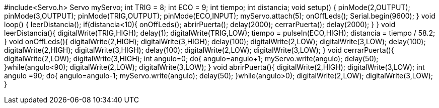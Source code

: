 #include<Servo.h>
Servo myServo;
int TRIG = 8;
int ECO = 9;
int tiempo;
int distancia;
void setup() {
   pinMode(2,OUTPUT);
   pinMode(3,OUTPUT);
   pinMode(TRIG,OUTPUT);
   pinMode(ECO,INPUT);
   myServo.attach(5);
   onOffLeds();
   Serial.begin(9600);
}
void loop() {
 leerDistancia();
 if(distancia<10){
  onOffLeds();
  abrirPuerta();
  delay(2000);
  cerrarPuerta();
  delay(2000);
  }
}
void leerDistancia(){
  digitalWrite(TRIG,HIGH);
  delay(1);
  digitalWrite(TRIG,LOW);
  tiempo = pulseIn(ECO,HIGH);
  distancia = tiempo / 58.2;  
  } 
void onOffLeds(){
  digitalWrite(2,HIGH);
  digitalWrite(3,HIGH);
  delay(100);
  digitalWrite(2,LOW);
  digitalWrite(3,LOW);
  delay(100);
  digitalWrite(2,HIGH);
  digitalWrite(3,HIGH);
  delay(100);
  digitalWrite(2,LOW);
  digitalWrite(3,LOW);
  }
void cerrarPuerta(){
  digitalWrite(2,LOW);
  digitalWrite(3,HIGH);
  int angulo=0;
  do{
    angulo=angulo+1;
    myServo.write(angulo);
    delay(50);
    }while(angulo<90);
  digitalWrite(2,LOW);
  digitalWrite(3,LOW);    
}
void abrirPuerta(){
  digitalWrite(2,HIGH);
  digitalWrite(3,LOW);
  int angulo =90;
  do{
    angulo=angulo-1;
    myServo.write(angulo);
    delay(50);
    }while(angulo>0);  
  digitalWrite(2,LOW);
  digitalWrite(3,LOW);
  }
